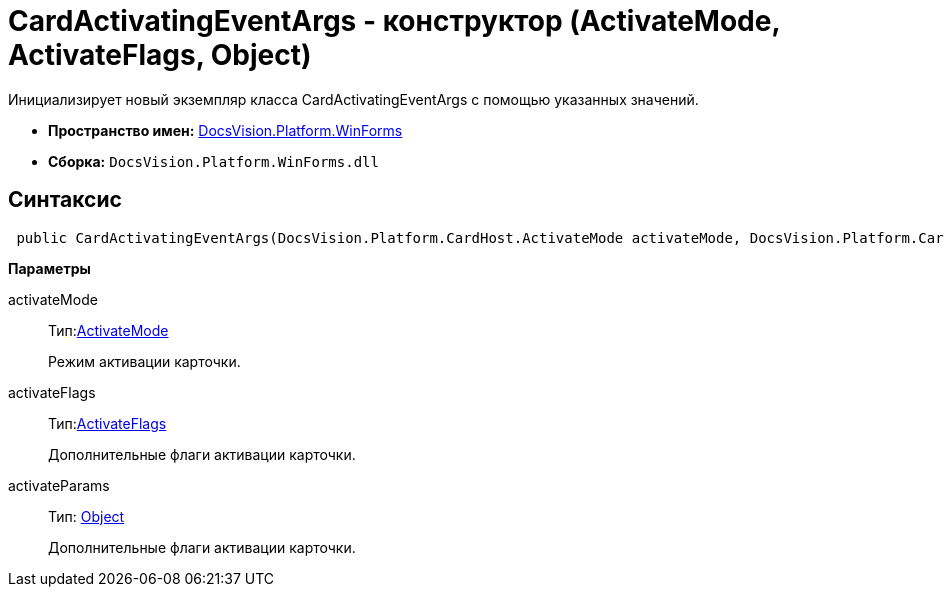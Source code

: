 = CardActivatingEventArgs - конструктор (ActivateMode, ActivateFlags, Object)

Инициализирует новый экземпляр класса CardActivatingEventArgs с помощью указанных значений.

* *Пространство имен:* xref:api/DocsVision/Platform/WinForms/WinForms_NS.adoc[DocsVision.Platform.WinForms]
* *Сборка:* `DocsVision.Platform.WinForms.dll`

== Синтаксис

[source,csharp]
----
 public CardActivatingEventArgs(DocsVision.Platform.CardHost.ActivateMode activateMode, DocsVision.Platform.CardHost.ActivateFlags activateFlags, object activateParams)
----

*Параметры*

activateMode::
Тип:xref:xref:api/DocsVision/Platform/CardHost/ActivateMode_EN.adoc[ActivateMode]
+
Режим активации карточки.
activateFlags::
Тип:xref:xref:api/DocsVision/Platform/CardHost/ActivateFlags_EN.adoc[ActivateFlags]
+
Дополнительные флаги активации карточки.
activateParams::
Тип: http://msdn.microsoft.com/ru-ru/library/system.object.aspx[Object]
+
Дополнительные флаги активации карточки.
